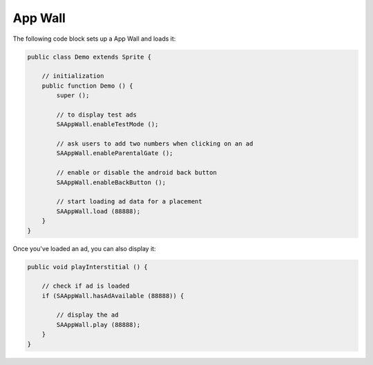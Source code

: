 App Wall
========

The following code block sets up a App Wall and loads it:

.. code-block:: actionscript

    public class Demo extends Sprite {

        // initialization
        public function Demo () {
            super ();

            // to display test ads
            SAAppWall.enableTestMode ();

            // ask users to add two numbers when clicking on an ad
            SAAppWall.enableParentalGate ();

            // enable or disable the android back button
            SAAppWall.enableBackButton ();

            // start loading ad data for a placement
            SAAppWall.load (88888);
        }
    }

Once you've loaded an ad, you can also display it:

.. code-block:: actionscript

    public void playInterstitial () {

        // check if ad is loaded
        if (SAAppWall.hasAdAvailable (88888)) {

            // display the ad
            SAAppWall.play (88888);
        }
    }
